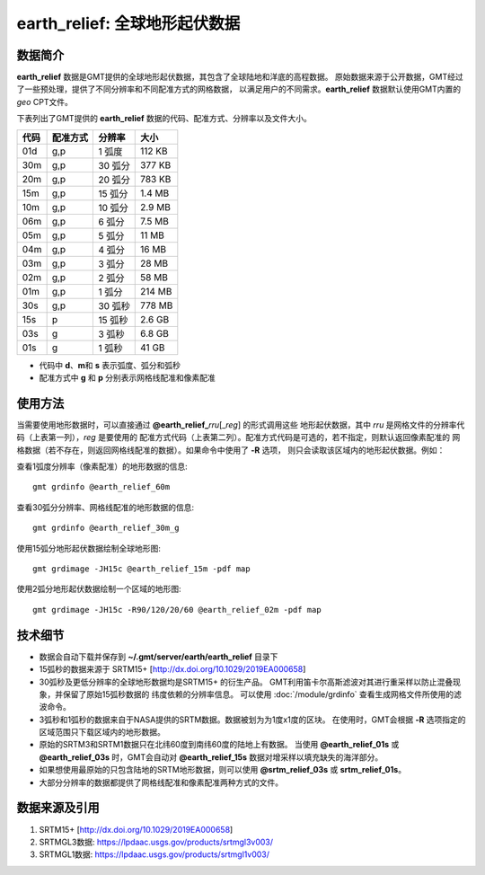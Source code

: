 earth_relief: 全球地形起伏数据
==============================

.. gmtplot::
   :show-code: false
   :width: 75%

   gmt grdimage @earth_relief_20m -png,pdf earth_relief

数据简介
--------

**earth_relief** 数据是GMT提供的全球地形起伏数据，其包含了全球陆地和洋底的高程数据。
原始数据来源于公开数据，GMT经过了一些预处理，提供了不同分辨率和不同配准方式的网格数据，
以满足用户的不同需求。\ **earth_relief** 数据默认使用GMT内置的 *geo* CPT文件。

下表列出了GMT提供的 **earth_relief** 数据的代码、配准方式、分辨率以及文件大小。

======= ========= ========= ========
代码    配准方式  分辨率     大小
======= ========= ========= ========
01d     g,p       1 弧度     112 KB
30m     g,p       30 弧分    377 KB
20m     g,p       20 弧分    783 KB
15m     g,p       15 弧分    1.4 MB
10m     g,p       10 弧分    2.9 MB
06m     g,p       6 弧分     7.5 MB
05m     g,p       5 弧分     11 MB
04m     g,p       4 弧分     16 MB
03m     g,p       3 弧分     28 MB
02m     g,p       2 弧分     58 MB
01m     g,p       1 弧分     214 MB
30s     g,p       30 弧秒    778 MB
15s     p         15 弧秒    2.6 GB
03s     g         3 弧秒     6.8 GB
01s     g         1 弧秒     41 GB
======= ========= ========= ========

- 代码中 **d**\ 、\ **m**\ 和 **s** 表示弧度、弧分和弧秒
- 配准方式中 **g** 和 **p** 分别表示网格线配准和像素配准

使用方法
--------

当需要使用地形数据时，可以直接通过 **@earth_relief_**\ *rru*\[_\ *reg*] 的形式调用这些
地形起伏数据，其中 *rru* 是网格文件的分辨率代码（上表第一列），\ *reg* 是要使用的
配准方式代码（上表第二列）。配准方式代码是可选的，若不指定，则默认返回像素配准的
网格数据（若不存在，则返回网格线配准的数据）。如果命令中使用了 **-R** 选项，
则只会读取该区域内的地形起伏数据。例如：

查看1弧度分辨率（像素配准）的地形数据的信息::

    gmt grdinfo @earth_relief_60m

查看30弧分分辨率、网格线配准的地形数据的信息::

    gmt grdinfo @earth_relief_30m_g

使用15弧分地形起伏数据绘制全球地形图::

    gmt grdimage -JH15c @earth_relief_15m -pdf map

使用2弧分地形起伏数据绘制一个区域的地形图::

    gmt grdimage -JH15c -R90/120/20/60 @earth_relief_02m -pdf map

技术细节
--------

-   数据会自动下载并保存到 **~/.gmt/server/earth/earth_relief** 目录下
-   15弧秒的数据来源于 SRTM15+ [http://dx.doi.org/10.1029/2019EA000658]
-   30弧秒及更低分辨率的全球地形数据均是SRTM15+ 的衍生产品。
    GMT利用笛卡尔高斯滤波对其进行重采样以防止混叠现象，并保留了原始15弧秒数据的
    纬度依赖的分辨率信息。
    可以使用 :doc:`/module/grdinfo` 查看生成网格文件所使用的滤波命令。
-   3弧秒和1弧秒的数据来自于NASA提供的SRTM数据。数据被划为为1度x1度的区块。
    在使用时，GMT会根据 **-R** 选项指定的区域范围只下载区域内的地形数据。
-   原始的SRTM3和SRTM1数据只在北纬60度到南纬60度的陆地上有数据。
    当使用 **@earth_relief_01s** 或 **@earth_relief_03s** 时，GMT会自动对
    **@earth_relief_15s** 数据对增采样以填充缺失的海洋部分。
-   如果想使用最原始的只包含陆地的SRTM地形数据，则可以使用 **@srtm_relief_03s**
    或 **srtm_relief_01s**\ 。
-   大部分分辨率的数据都提供了网格线配准和像素配准两种方式的文件。

数据来源及引用
--------------

#. SRTM15+ [http://dx.doi.org/10.1029/2019EA000658]
#. SRTMGL3数据: https://lpdaac.usgs.gov/products/srtmgl3v003/
#. SRTMGL1数据: https://lpdaac.usgs.gov/products/srtmgl1v003/
